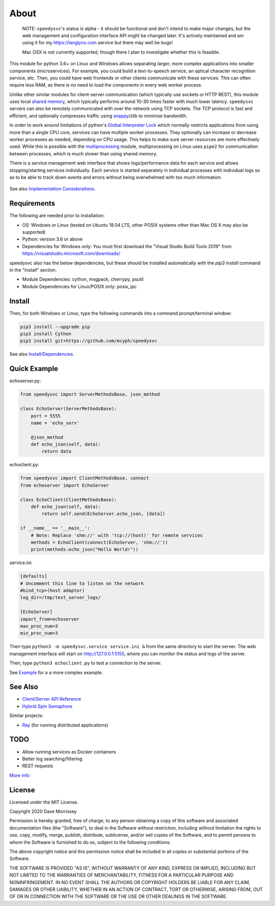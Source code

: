 ===========================
About
===========================

    NOTE: ``speedysvc``'s status is alpha - it should be functional and
    don't intend to make major changes, but the web management and configuration 
    interface API might be changed later. It's actively maintained
    and am using it for my https://langlynx.com service but there may well
    be bugs!

    Mac OSX is not currently supported, though there I plan to investigate
    whether this is feasible.

This module for python 3.6+ on Linux and Windows allows separating larger, more complex
applications into smaller components (microservices). For example, you could 
build a text-to-speech service, an optical character recognition service, etc.
Then, you could have web frontends or other clients communicate with these
services. This can often require less RAM, as there is no need to load the
components in every web worker process.

Unlike other similar modules for client-server communication
(which typically use sockets or HTTP REST), this module uses local `shared
memory`_, which typically performs around 10-30 times faster with much lower latency.
``speedysvc`` servers can also be remotely communicated with over the network 
using TCP sockets. The TCP protocol is fast and efficient, and optionally compresses 
traffic using snappy_/zlib to minimise bandwidth.

In order to work around limitations of python's `Global Interpreter Lock`_ 
which normally restricts applications from using more than a single CPU core,
services can have multiple worker processes. They optionally can increase 
or decrease worker processes as needed, depending on CPU usage. This helps
to make sure server resources are more effectively used. While this is possible
with the `multiprocessing`_ module, multiprocessing on Linux uses ``pipe2`` for 
communication between processes, which is much slower than using shared memory.

There is a service management web interface that shows logs/performance data for each
service and allows stopping/starting services individually.
Each service is started separately in individual processes with individual 
logs so as to be able to track down events and errors without being overwhelmed 
with too much information.

  .. image:: docs/web_index_screenshot.png

See also `Implementation Considerations`_.


Requirements
-------------------

The following are needed prior to installation:

* OS: Windows or Linux (tested on Ubuntu 18.04 LTS, other POSIX systems other than Mac OS X may also be supported)
* Python: version 3.6 or above
* Dependencies for Windows only: You must first download the "Visual Studio Build Tools 2019" from https://visualstudio.microsoft.com/downloads/

speedysvc also has the below dependencies, but these should be installed automatically
with the `pip3 install` command in the "install" section.

* Module Dependencies: cython, msgpack, cherrypy, psutil
* Module Dependencies for Linux/POSIX only: posix_ipc

Install
-------------------

Then, for both Windows or Linux, type the following commands into a
command prompt/terminal window:

.. code-block:: bash
    
    pip3 install --upgrade pip
    pip3 install Cython
    pip3 install git+https://github.com/mcyph/speedysvc

See also `Install/Dependencies`_.

Quick Example
-------------------

echoserver.py:

.. code-block:: python

    from speedysvc import ServerMethodsBase, json_method

    class EchoServer(ServerMethodsBase):
        port = 5555
        name = 'echo_serv'

        @json_method
        def echo_json(self, data):
            return data

echoclient.py:

.. code-block:: python

    from speedysvc import ClientMethodsBase, connect
    from echoserver import EchoServer

    class EchoClient(ClientMethodsBase):
        def echo_json(self, data):
            return self.send(EchoServer.echo_json, [data])

    if __name__ == '__main__':
        # Note: Replace 'shm://' with 'tcp://(host)' for remote services
        methods = EchoClient(connect(EchoServer, 'shm://'))
        print(methods.echo_json("Hello World!"))

service.ini:

.. code-block:: python

    [defaults]
    # Uncomment this line to listen on the network
    #bind_tcp=(host adaptor)
    log_dir=/tmp/test_server_logs/

    [EchoServer]
    import_from=echoserver
    max_proc_num=3
    min_proc_num=3

Then type ``python3 -m speedysvc.service service.ini &`` from the same directory
to start the server. The web management interface will start on
http://127.0.0.1:5155, where you can monitor the status and logs of the server.

Then, type ``python3 echoclient.py`` to test a connection to the server.

See `Example`_ for a a more complex example.

See Also
--------

* `Client/Server API Reference`_
* `Hybrid Spin Semaphore`_

Similar projects:

* Ray_ (for running distributed applications)

TODO
----

* Allow running services as Docker containers
* Better log searching/filtering
* REST requests

`More info`_

License
-----------------------

Licensed under the MIT License.

Copyright 2020 Dave Morrissey

Permission is hereby granted, free of charge, to any person obtaining a copy of this
software and associated documentation files (the "Software"), to deal in the Software
without restriction, including without limitation the rights to use, copy, modify,
merge, publish, distribute, sublicense, and/or sell copies of the Software, and to
permit persons to whom the Software is furnished to do so, subject to the following
conditions:

The above copyright notice and this permission notice shall be included in all copies
or substantial portions of the Software.

THE SOFTWARE IS PROVIDED "AS IS", WITHOUT WARRANTY OF ANY KIND, EXPRESS OR IMPLIED,
INCLUDING BUT NOT LIMITED TO THE WARRANTIES OF MERCHANTABILITY, FITNESS FOR A
PARTICULAR PURPOSE AND NONINFRINGEMENT. IN NO EVENT SHALL THE AUTHORS OR COPYRIGHT
HOLDERS BE LIABLE FOR ANY CLAIM, DAMAGES OR OTHER LIABILITY, WHETHER IN AN ACTION
OF CONTRACT, TORT OR OTHERWISE, ARISING FROM, OUT OF OR IN CONNECTION WITH THE
SOFTWARE OR THE USE OR OTHER DEALINGS IN THE SOFTWARE.

.. _Detailed feature list: https://github.com/mcyph/speedysvc/wiki/Detailed-Feature-List
.. _Install/Dependencies: https://github.com/mcyph/speedysvc/wiki/Install-and-Dependencies
.. _Example: https://github.com/mcyph/speedysvc/wiki/Example-Client-Server
.. _Client/Server API Reference: https://github.com/mcyph/speedysvc/wiki/Client-Server-Service-Reference
.. _Hybrid Spin Semaphore: https://github.com/mcyph/speedysvc/wiki/Hybrid-Spin-Semaphore-API
.. _Implementation Considerations: https://github.com/mcyph/speedysvc/wiki/Technical-Implementation-Details
.. _TODO: https://github.com/mcyph/speedysvc/wiki/TODO
.. _Global Interpreter Lock: https://wiki.python.org/moin/GlobalInterpreterLock
.. _snappy: https://github.com/google/snappy
.. _shared memory: https://developer.ibm.com/articles/au-spunix_sharedmemory/
.. _multiprocessing: https://docs.python.org/3/library/multiprocessing.html
.. _Ray: https://ray.readthedocs.io/en/latest/
.. _More info: https://github.com/mcyph/speedysvc/wiki/TODO

